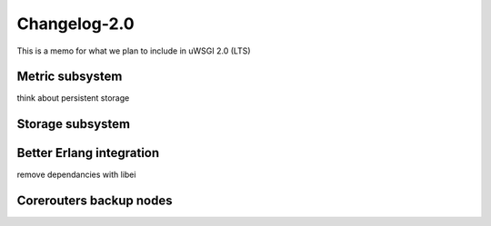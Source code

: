 Changelog-2.0
=============

This is a memo for what we plan to include in uWSGI 2.0 (LTS)

Metric subsystem
****************

think about persistent storage


Storage subsystem
*****************


Better Erlang integration
*************************

remove dependancies with libei

Corerouters backup nodes
************************

